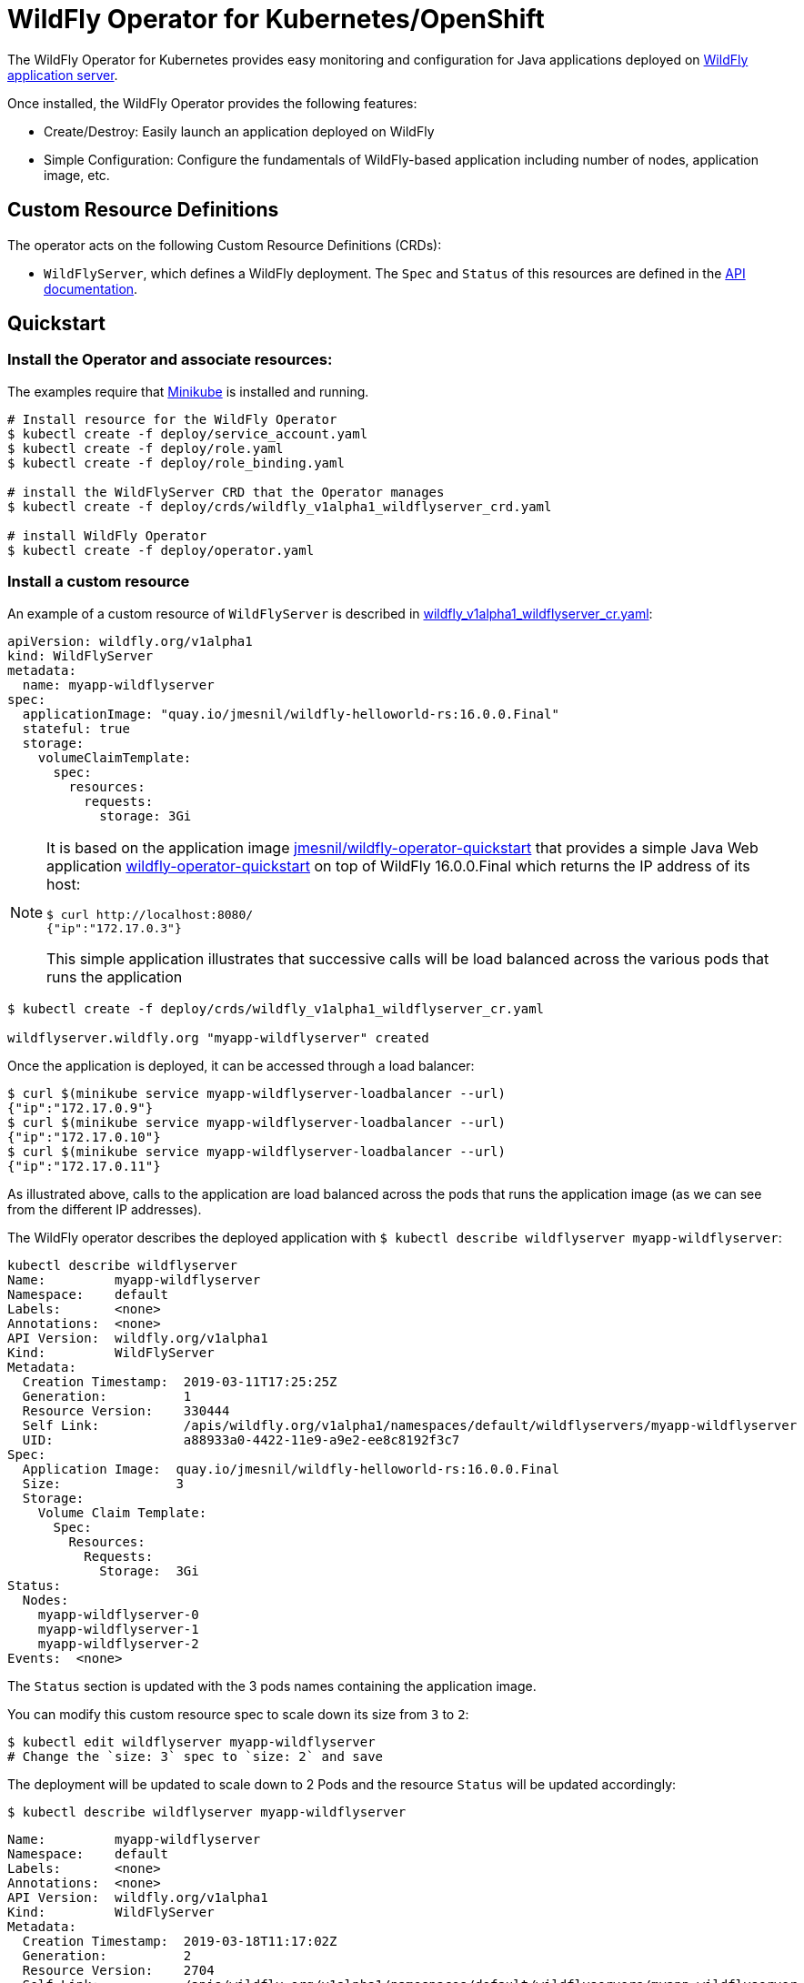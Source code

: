 # WildFly Operator for Kubernetes/OpenShift

The WildFly Operator for Kubernetes provides easy monitoring and configuration for Java applications deployed on http://wildfly.org[WildFly application server].

Once installed, the WildFly Operator provides the following features:

* Create/Destroy: Easily launch an application deployed on WildFly

* Simple Configuration: Configure the fundamentals of WildFly-based application including number of nodes, application image, etc.

## Custom Resource Definitions

The operator acts on the following Custom Resource Definitions (CRDs):

* `WildFlyServer`, which defines a WildFly deployment. The `Spec` and `Status` of this resources are defined in the https://github.com/jmesnil/wildfly-operator/blob/master/doc/apis.adoc[API documentation].

## Quickstart

### Install the Operator and associate resources:

The examples require that https://kubernetes.io/docs/setup/minikube/[Minikube] is installed and running.

[source,shell]
----
# Install resource for the WildFly Operator
$ kubectl create -f deploy/service_account.yaml
$ kubectl create -f deploy/role.yaml
$ kubectl create -f deploy/role_binding.yaml

# install the WildFlyServer CRD that the Operator manages
$ kubectl create -f deploy/crds/wildfly_v1alpha1_wildflyserver_crd.yaml

# install WildFly Operator
$ kubectl create -f deploy/operator.yaml
----

### Install a custom resource

An example of a custom resource of `WildFlyServer` is described in http://deploy/crds/wildfly_v1alpha1_wildflyserver_cr.yaml[wildfly_v1alpha1_wildflyserver_cr.yaml]:

[source,yaml]
----
apiVersion: wildfly.org/v1alpha1
kind: WildFlyServer
metadata:
  name: myapp-wildflyserver
spec:
  applicationImage: "quay.io/jmesnil/wildfly-helloworld-rs:16.0.0.Final"
  stateful: true
  storage:
    volumeClaimTemplate:
      spec:
        resources:
          requests:
            storage: 3Gi
----

[NOTE]
=====
It is based on the application image https://quay.io/repository/jmesnil/wildfly-operator-quickstart[jmesnil/wildfly-operator-quickstart] that provides a simple Java Web application https://github.com/jmesnil/wildfly-operator-quickstart[wildfly-operator-quickstart] on top of WildFly 16.0.0.Final which returns the IP address of its host:

[source,shell]
----
$ curl http://localhost:8080/
{"ip":"172.17.0.3"}
----

This simple application illustrates that successive calls will be load balanced across the various pods that runs the application
=====

[source,shell]
----
$ kubectl create -f deploy/crds/wildfly_v1alpha1_wildflyserver_cr.yaml

wildflyserver.wildfly.org "myapp-wildflyserver" created
----

Once the application is deployed, it can be accessed through a load balancer:

[source,shell]
----
$ curl $(minikube service myapp-wildflyserver-loadbalancer --url)
{"ip":"172.17.0.9"}
$ curl $(minikube service myapp-wildflyserver-loadbalancer --url)
{"ip":"172.17.0.10"}
$ curl $(minikube service myapp-wildflyserver-loadbalancer --url)
{"ip":"172.17.0.11"}
----

As illustrated above, calls to the application are load balanced across the pods that runs the application image (as we can see from the different IP addresses).

The WildFly operator describes the deployed application with `$ kubectl describe wildflyserver myapp-wildflyserver`:

[source,yaml]
----
kubectl describe wildflyserver
Name:         myapp-wildflyserver
Namespace:    default
Labels:       <none>
Annotations:  <none>
API Version:  wildfly.org/v1alpha1
Kind:         WildFlyServer
Metadata:
  Creation Timestamp:  2019-03-11T17:25:25Z
  Generation:          1
  Resource Version:    330444
  Self Link:           /apis/wildfly.org/v1alpha1/namespaces/default/wildflyservers/myapp-wildflyserver
  UID:                 a88933a0-4422-11e9-a9e2-ee8c8192f3c7
Spec:
  Application Image:  quay.io/jmesnil/wildfly-helloworld-rs:16.0.0.Final
  Size:               3
  Storage:
    Volume Claim Template:
      Spec:
        Resources:
          Requests:
            Storage:  3Gi
Status:
  Nodes:
    myapp-wildflyserver-0
    myapp-wildflyserver-1
    myapp-wildflyserver-2
Events:  <none>
----

The `Status` section is updated with the 3 pods names containing the application image.

You can modify this custom resource spec to scale down its size from `3` to `2`:

[source,shell]
----
$ kubectl edit wildflyserver myapp-wildflyserver
# Change the `size: 3` spec to `size: 2` and save
----

The deployment will be updated to scale down to 2 Pods and the resource `Status` will be updated accordingly:

[source,shell]
----
$ kubectl describe wildflyserver myapp-wildflyserver
----

[source,yaml]
----
Name:         myapp-wildflyserver
Namespace:    default
Labels:       <none>
Annotations:  <none>
API Version:  wildfly.org/v1alpha1
Kind:         WildFlyServer
Metadata:
  Creation Timestamp:  2019-03-18T11:17:02Z
  Generation:          2
  Resource Version:    2704
  Self Link:           /apis/wildfly.org/v1alpha1/namespaces/default/wildflyservers/myapp-wildflyserver
  UID:                 5b103c16-496f-11e9-83fc-2ec30bcb3dcf
Spec:
  Application Image:  quay.io/jmesnil/wildfly-helloworld-rs:16.0.0.Final
  Size:               2
  Storage:
    Volume Claim Template:
      Spec:
        Resources:
          Requests:
            Storage:  3Gi
Status:
  Nodes:
    myapp-wildflyserver-0
    myapp-wildflyserver-1
Events:  <none>
----

You can then remove this custom resource and its assocated resources:

[source,shell]
----
$ kubectl delete wildflyserver myapp-wildflyserver

wildflyserver.wildfly.org "myapp-wildflyserver" deleted
----

#### OpenShift

The examples can also be installed in OpenShift and requires a few additional steps.

The instructions requires that https://github.com/minishift/minishift[Minishift] is installed and running.

Before deploying the operator and its resources, execute the following commands:

[source,shell]
----
$ oc login -u system:admin
$ oc adm policy add-cluster-role-to-user cluster-admin developer

$ oc login -u developer
$ oc project myproject
$ oc adm policy add-scc-to-user privileged -n myproject -z wildfly-operator
$ oc adm policy add-scc-to-user privileged -n myproject -z wildflyserver
----

After installing the `WildFlyServer` resource from `deploy/crds/wildfly_v1alpha1_wildflyserver_cr.yaml`, you have to create a route to expose it from OpenShift:

[source,shell]
----
$ oc expose svc/myapp-wildflyserver-loadbalancer
----

This will expose the service from OpenShift. To know the URL of the exposed service, run:

[source,shell]
----
$ oc get route myapp-wildflyserver-loadbalancer --template='{{ .spec.host }}'
----

This will display the host of the route (on my local machin, it displays `myapp-wildflyserver-loadbalancer-myproject.192.168.64.11.nip.io`).

The application can then be accessed by running:

[source,shell]
----
$ curl "http://$(oc get route myapp-wildflyserver-loadbalancer --template='{{ .spec.host }}')"
{"ip":"172.17.0.9"}
----
